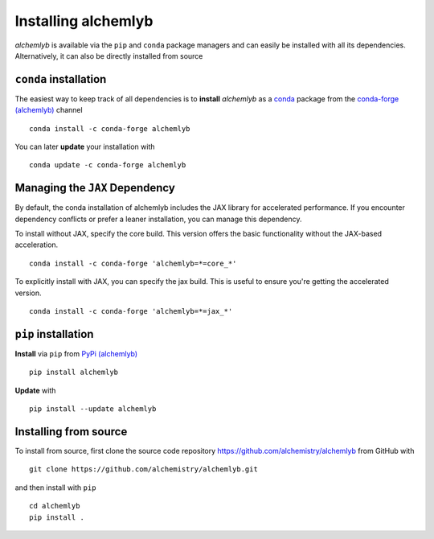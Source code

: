 Installing alchemlyb
====================

*alchemlyb* is available via the ``pip`` and ``conda`` package
managers and can easily be installed with all its
dependencies. Alternatively, it can also be directly installed from
source 


``conda`` installation
----------------------

|install_with_conda| |anaconda_package| |platforms| |last_updated|

	    
The easiest way to keep track of all dependencies is to **install**
*alchemlyb* as a `conda`_ package from the `conda-forge (alchemlyb)`_
channel ::

  conda install -c conda-forge alchemlyb 


You can later **update** your installation with ::

  conda update -c conda-forge alchemlyb

Managing the ``JAX`` Dependency
-------------------------------

By default, the conda installation of alchemlyb includes the JAX library for accelerated performance. If you encounter dependency conflicts or prefer a leaner installation, you can manage this dependency.

To install without JAX, specify the core build. This version offers the basic functionality without the JAX-based acceleration. ::

	conda install -c conda-forge 'alchemlyb=*=core_*'

To explicitly install with JAX, you can specify the jax build. This is useful to ensure you're getting the accelerated version. ::

	conda install -c conda-forge 'alchemlyb=*=jax_*'

``pip`` installation
--------------------

**Install** via ``pip`` from `PyPi (alchemlyb)`_ ::

  pip install alchemlyb

**Update** with ::

  pip install --update alchemlyb



Installing from source
----------------------

To install from source, first clone the source code repository
https://github.com/alchemistry/alchemlyb from GitHub with ::

    git clone https://github.com/alchemistry/alchemlyb.git

and then install with ``pip`` ::

    cd alchemlyb
    pip install .



.. _`PyPi (alchemlyb)`: https://pypi.org/project/alchemlyb/
.. _`conda`: https://conda.io/
.. _`conda-forge (alchemlyb)`: https://anaconda.org/conda-forge/alchemlyb
    
.. |install_with_conda| image:: https://anaconda.org/conda-forge/alchemlyb/badges/installer/conda.svg
   :alt: install with conda
   :target: https://conda.anaconda.org/conda-forge

.. |anaconda_package| image:: https://anaconda.org/conda-forge/alchemlyb/badges/version.svg
   :alt: anaconda package
   :target: https://anaconda.org/conda-forge/alchemlyb

.. |platforms| image:: https://anaconda.org/conda-forge/alchemlyb/badges/platforms.svg
   :alt: platforms
   :target: https://anaconda.org/conda-forge/alchemlyb

.. |last_updated| image:: https://anaconda.org/conda-forge/alchemlyb/badges/latest_release_date.svg
   :alt: last updated
   :target: https://anaconda.org/conda-forge/alchemlyb

